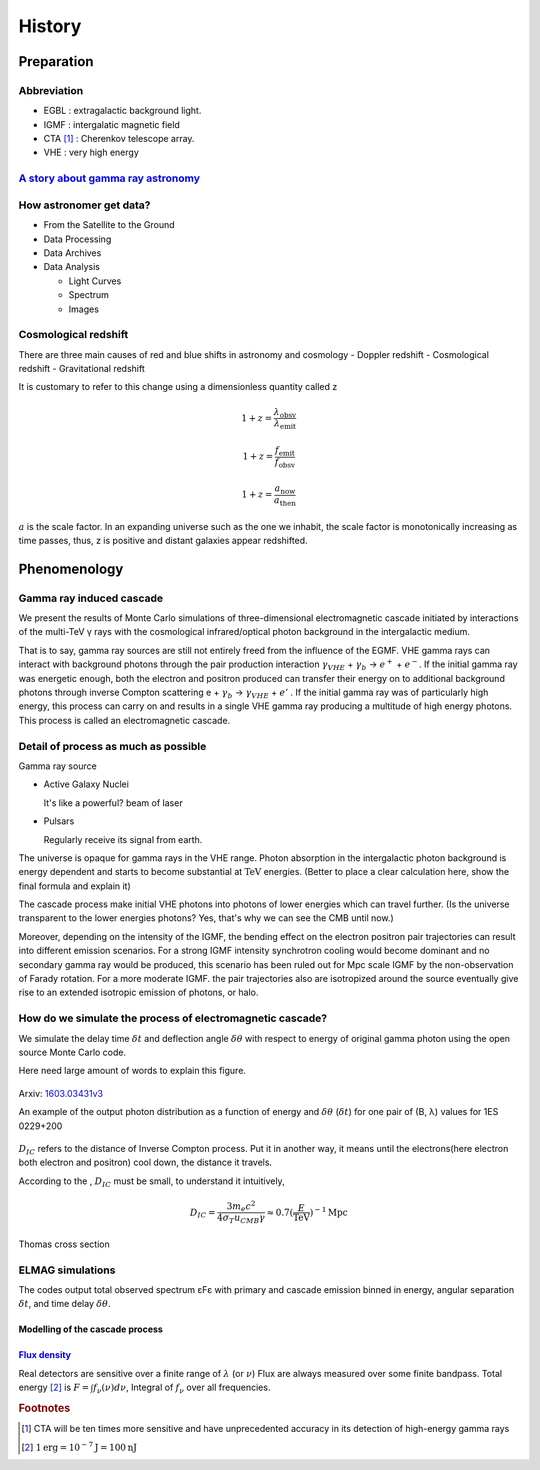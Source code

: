 History
======================
Preparation
------------
Abbreviation
^^^^^^^^^^^^^
- EGBL : extragalactic background light.
- IGMF : intergalatic magnetic field
- CTA [1]_ : Cherenkov telescope array.
- VHE : very high energy

`A story about gamma ray astronomy <https://imagine.gsfc.nasa.gov/science/toolbox/gamma_ray_astronomy1.html>`_
^^^^^^^^^^^^^^^^^^^^^^^^^^^^^^^^^^^^^^^^^^^^^^^^^^^^^^^^^^^^^^^^^^^^^^^^^^^^^^^^^^^^^^^^^^^^^^^^^^^^^^^^^^^^^^^^
.. seealso::

    If you could see gamma-rays, the night sky would look strange and unfamiliar.
    The familiar sights of constantly shining stars and galaxies would be replaced
    by something ever-changing. Your gamma-ray vision would peer into the hearts
    of solar flares, supernovae, neutron stars, black holes, and active galaxies.
    Gamma-ray astronomy presents unique opportunities to explore these exotic objects.

How astronomer get data?
^^^^^^^^^^^^^^^^^^^^^^^^^
- From the Satellite to the Ground
- Data Processing
- Data Archives
- Data Analysis

  - Light Curves
  - Spectrum
  - Images

Cosmological redshift
^^^^^^^^^^^^^^^^^^^^^^^^^
There are three main causes of red and blue shifts in astronomy and cosmology
- Doppler redshift
- Cosmological redshift
- Gravitational redshift

It is customary to refer to this change using a dimensionless quantity called z

.. math::

   1+z = \frac{\lambda_{\mathrm{obsv}}}{\lambda_{\mathrm{emit}}}

.. math::

   1+z = \frac{f_{\mathrm{emit}}}{f_{\mathrm{obsv}}}

.. math::

  1+z = \frac{a_{\mathrm{now}}}{a_{\mathrm{then}}}

:math:`a` is the scale factor. In an expanding universe such as the one we inhabit, the scale factor is monotonically increasing as time passes, thus, z is positive and distant galaxies appear redshifted.

Phenomenology
--------------
Gamma ray induced cascade
^^^^^^^^^^^^^^^^^^^^^^^^^^^^
We present the results of Monte Carlo simulations of three-dimensional
electromagnetic cascade initiated by interactions of the multi-TeV γ rays with
the cosmological infrared/optical photon background in the intergalactic medium.

That is to say, gamma ray sources are still not entirely freed from the influence
of the EGMF. VHE gamma rays can interact with background photons through the pair
production interaction :math:`\gamma_{VHE}` + :math:`\gamma_b` → :math:`e^+` +
:math:`e^-`. If the initial gamma ray was energetic enough, both the electron
and positron produced can transfer their energy on to additional background
photons through inverse Compton scattering e + :math:`\gamma_b` →
:math:`\gamma_{VHE}` + :math:`e'` . If the initial gamma ray was of particularly high
energy, this process can carry on and results in a single VHE gamma ray
producing a multitude of high energy photons. This process is called an
electromagnetic cascade.

Detail of process as much as possible
^^^^^^^^^^^^^^^^^^^^^^^^^^^^^^^^^^^^^^
Gamma ray source

- Active Galaxy Nuclei

  It's like a powerful? beam of laser
- Pulsars

  Regularly receive its signal from earth.

The universe is opaque for gamma rays in the VHE range. Photon absorption in the
intergalactic photon background is energy dependent and starts to become substantial
at :math:`\mathrm{TeV}` energies. (Better to place a clear calculation here, show the
final formula and explain it)

The cascade process make initial VHE photons into photons of lower energies which
can travel further. (Is the universe transparent to the lower energies photons? Yes, that's why
we can see the CMB until now.)

Moreover, depending on the intensity of the IGMF, the bending effect on the electron positron
pair trajectories can result into different emission scenarios. For a strong IGMF intensity
synchrotron cooling would become dominant and no secondary gamma ray would be produced, this
scenario has been ruled out for Mpc scale IGMF by the non-observation of Farady rotation.
For a more moderate IGMF. the pair trajectories also are isotropized around the source
eventually give rise to an extended isotropic emission of photons, or halo.

How do we simulate the process of electromagnetic cascade?
^^^^^^^^^^^^^^^^^^^^^^^^^^^^^^^^^^^^^^^^^^^^^^^^^^^^^^^^^^^^^
We simulate the delay time :math:`\delta t` and deflection angle :math:`\delta
\theta` with respect to energy of original gamma photon using the open source
Monte Carlo code.


Here need large amount of words to explain this figure.

.. figure:: figure/simulation.png
   :align: center

   Arxiv: `1603.03431v3`_

   An example of the output photon distribution as a function of energy and
   :math:`\delta
   \theta` (:math:`\delta t`) for one pair of (B, λ) values for 1ES 0229+200

.. _1603.03431v3: https://arxiv.org/abs/1603.03431

:math:`D_{IC}` refers to the distance of Inverse Compton process. Put it in
another way, it means until the electrons(here electron both electron and
positron) cool down, the distance it travels.

According to the , :math:`D_{IC}` must be small, to understand it intuitively,

.. math::

   D_{IC} = \frac{3m_e c^2}{4\sigma_T u_{CMB}\gamma}\approx 0.7(\frac{E}
   {\mathrm{TeV}})^{-1}\mathrm{Mpc}

Thomas cross section


ELMAG simulations
^^^^^^^^^^^^^^^^^^
The codes output total observed spectrum εFε with primary and cascade emission
binned in energy, angular separation :math:`\delta t`, and time delay
:math:`\delta \theta`.

Modelling of the cascade process
`````````````````````````````````

`Flux density <http://www.astro.caltech.edu/~george/ay20/Ay20-Lec3x.pdf>`_
````````````````````````````````````````````````````````````````````````````
Real detectors are sensitive over a finite range of :math:`\lambda` (or :math:`\nu`)
Flux are always measured over some finite bandpass. Total energy [2]_ is :math:`F =
\int f_{\nu}(\nu)d\nu`, Integral of :math:`f_{\nu}` over all frequencies.


.. rubric:: Footnotes
.. [1] CTA will be ten times more sensitive and have unprecedented accuracy in
       its detection of high-energy gamma rays
.. [2] :math:`1 \mathrm{erg} = 10^{−7} \mathrm{J} = 100 \mathrm{nJ}`
